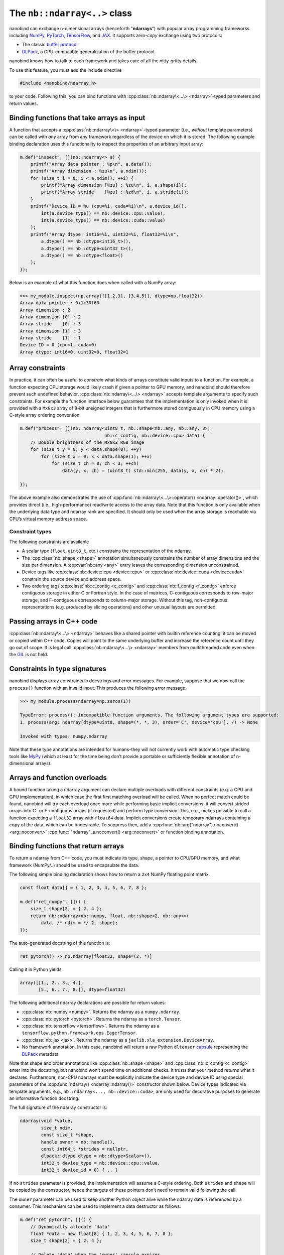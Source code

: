 .. cpp:namespace:: nanobind

.. _ndarray_class:

The ``nb::ndarray<..>`` class
=============================

nanobind can exchange n-dimensional arrays (henceforth "**ndarrays**") with
popular array programming frameworks including `NumPy <https://numpy.org>`_,
`PyTorch <https://pytorch.org>`_, `TensorFlow <https://www.tensorflow.org>`_,
and `JAX <https://jax.readthedocs.io>`_. It supports *zero-copy* exchange using
two protocols:

-  The classic `buffer
   protocol <https://docs.python.org/3/c-api/buffer.html>`_.

-  `DLPack <https://github.com/dmlc/dlpack>`_, a
   GPU-compatible generalization of the buffer protocol.

nanobind knows how to talk to each framework and takes care
of all the nitty-gritty details.

To use this feature, you must add the include directive

.. code-block:: cpp

   #include <nanobind/ndarray.h>

to your code. Following this, you can bind functions with
:cpp:class:`nb::ndarray\<...\> <ndarray>`-typed parameters and return values.

Binding functions that take arrays as input
-------------------------------------------

A function that accepts a :cpp:class:`nb::ndarray\<\> <ndarray>`-typed parameter
(i.e., *without* template parameters) can be called with *any* array
from any framework regardless of the device on which it is stored. The
following example binding declaration uses this functionality to inspect the
properties of an arbitrary input array:

.. code-block:: cpp

   m.def("inspect", [](nb::ndarray<> a) {
       printf("Array data pointer : %p\n", a.data());
       printf("Array dimension : %zu\n", a.ndim());
       for (size_t i = 0; i < a.ndim(); ++i) {
           printf("Array dimension [%zu] : %zu\n", i, a.shape(i));
           printf("Array stride    [%zu] : %zd\n", i, a.stride(i));
       }
       printf("Device ID = %u (cpu=%i, cuda=%i)\n", a.device_id(),
           int(a.device_type() == nb::device::cpu::value),
           int(a.device_type() == nb::device::cuda::value)
       );
       printf("Array dtype: int16=%i, uint32=%i, float32=%i\n",
           a.dtype() == nb::dtype<int16_t>(),
           a.dtype() == nb::dtype<uint32_t>(),
           a.dtype() == nb::dtype<float>()
       );
   });

Below is an example of what this function does when called with a NumPy
array:

.. code-block:: pycon

   >>> my_module.inspect(np.array([[1,2,3], [3,4,5]], dtype=np.float32))
   Array data pointer : 0x1c30f60
   Array dimension : 2
   Array dimension [0] : 2
   Array stride    [0] : 3
   Array dimension [1] : 3
   Array stride    [1] : 1
   Device ID = 0 (cpu=1, cuda=0)
   Array dtype: int16=0, uint32=0, float32=1

Array constraints
-----------------

In practice, it can often be useful to *constrain* what kinds of arrays
constitute valid inputs to a function. For example, a function expecting CPU
storage would likely crash if given a pointer to GPU memory, and nanobind
should therefore prevent such undefined behavior.
:cpp:class:`nb::ndarray\<...\> <ndarray>` accepts template arguments to
specify such constraints. For example the function interface below
guarantees that the implementation is only invoked when it is provided with
a ``MxNx3`` array of 8-bit unsigned integers that is furthermore stored
contiguously in CPU memory using a C-style array ordering convention.

.. code-block:: cpp

   m.def("process", [](nb::ndarray<uint8_t, nb::shape<nb::any, nb::any, 3>,
                                   nb::c_contig, nb::device::cpu> data) {
       // Double brightness of the MxNx3 RGB image
       for (size_t y = 0; y < data.shape(0); ++y)
           for (size_t x = 0; x < data.shape(1); ++x)
               for (size_t ch = 0; ch < 3; ++ch)
                   data(y, x, ch) = (uint8_t) std::min(255, data(y, x, ch) * 2);

   });

The above example also demonstrates the use of
:cpp:func:`nb::ndarray\<...\>::operator() <ndarray::operator()>`, which
provides direct (i.e., high-performance) read/write access to the array
data. Note that this function is only available when the underlying data
type and ndarray rank are specified. It should only be used when the
array storage is reachable via CPU’s virtual memory address space.

.. _ndarray-constraints-1:

Constraint types
~~~~~~~~~~~~~~~~

The following constraints are available

- A scalar type (``float``, ``uint8_t``, etc.) constrains the representation
  of the ndarray.

- The :cpp:class:`nb::shape <shape>` annotation simultaneously constrains the
  number of array dimensions and the size per dimension. A :cpp:var:`nb::any
  <any>` entry leaves the corresponding dimension unconstrained.

- Device tags like :cpp:class:`nb::device::cpu <device::cpu>` or
  :cpp:class:`nb::device::cuda <device::cuda>` constrain the source device
  and address space.

- Two ordering tags :cpp:class:`nb::c_contig <c_contig>` and
  :cpp:class:`nb::f_contig <f_contig>` enforce contiguous storage in either
  C or Fortran style. In the case of matrices, C-contiguous corresponds to
  row-major storage, and F-contiguous corresponds to column-major storage.
  Without this tag, non-contiguous representations (e.g. produced by slicing
  operations) and other unusual layouts are permitted.

Passing arrays in C++ code
--------------------------

:cpp:class:`nb::ndarray\<...\> <ndarray>` behaves like a shared pointer with
builtin reference counting: it can be moved or copied within C++ code.
Copies will point to the same underlying buffer and increase the reference
count until they go out of scope. It is legal call
:cpp:class:`nb::ndarray\<...\> <ndarray>` members from multithreaded code even
when the `GIL <https://wiki.python.org/moin/GlobalInterpreterLock>`_ is not
held.

Constraints in type signatures
------------------------------

nanobind displays array constraints in docstrings and error messages. For
example, suppose that we now call the ``process()`` function with an invalid
input. This produces the following error message:

.. code-block:: pycon

   >>> my_module.process(ndarray=np.zeros(1))

   TypeError: process(): incompatible function arguments. The following argument types are supported:
   1. process(arg: ndarray[dtype=uint8, shape=(*, *, 3), order='C', device='cpu'], /) -> None

   Invoked with types: numpy.ndarray

Note that these type annotations are intended for humans–they will not
currently work with automatic type checking tools like `MyPy
<https://mypy.readthedocs.io/en/stable/>`_ (which at least for the time being
don’t provide a portable or sufficiently flexible annotation of n-dimensional
arrays).

Arrays and function overloads
-----------------------------

A bound function taking a ndarray argument can declare multiple overloads
with different constraints (e.g. a CPU and GPU implementation), in which
case the first first matching overload will be called. When no perfect
match could be found, nanobind will try each overload once more while
performing basic implicit conversions: it will convert strided arrays
into C- or F-contiguous arrays (if requested) and perform type
conversion. This, e.g., makes possible to call a function expecting a
``float32`` array with ``float64`` data. Implicit conversions create
temporary ndarrays containing a copy of the data, which can be
undesirable. To suppress then, add a
:cpp:func:`nb::arg("ndarray").noconvert() <arg::noconvert>`
:cpp:func:`"ndarray"_a.noconvert() <arg::noconvert>` or
function binding annotation.

Binding functions that return arrays
------------------------------------

To return a ndarray from C++ code, you must indicate its type, shape, a pointer
to CPU/GPU memory, and what framework (NumPy/..) should be used to encapsulate
the data.

The following simple binding declaration shows how to return a ``2x4``
NumPy floating point matrix.

.. code-block:: cpp

   const float data[] = { 1, 2, 3, 4, 5, 6, 7, 8 };

   m.def("ret_numpy", []() {
       size_t shape[2] = { 2, 4 };
       return nb::ndarray<nb::numpy, float, nb::shape<2, nb::any>>(
           data, /* ndim = */ 2, shape);
   });

The auto-generated docstring of this function is:

.. code-block:: python

   ret_pytorch() -> np.ndarray[float32, shape=(2, *)]

Calling it in Python yields

.. code-block:: python

   array([[1., 2., 3., 4.],
          [5., 6., 7., 8.]], dtype=float32)

The following additional ndarray declarations are possible for return
values:

-  :cpp:class:`nb::numpy <numpy>`. Returns the ndarray as a ``numpy.ndarray``.
-  :cpp:class:`nb::pytorch <pytorch>`. Returns the ndarray as a ``torch.Tensor``.
-  :cpp:class:`nb::tensorflow <tensorflow>`. Returns the ndarray as a
   ``tensorflow.python.framework.ops.EagerTensor``.
-  :cpp:class:`nb::jax <jax>`. Returns the ndarray as a
   ``jaxlib.xla_extension.DeviceArray``.
-  No framework annotation. In this case, nanobind will return a raw
   Python ``dltensor``
   `capsule <https://docs.python.org/3/c-api/capsule.html>`_
   representing the `DLPack <https://github.com/dmlc/dlpack>`_
   metadata.

Note that shape and order annotations like :cpp:class:`nb::shape <shape>` and
:cpp:class:`nb::c_contig <c_contig>` enter into the docstring, but nanobind
won’t spend time on additional checks. It trusts that your method returns what
it declares. Furthermore, non-CPU ndarrays must be explicitly indicate the
device type and device ID using special parameters of the :cpp:func:`ndarray()
<ndarray::ndarray()>` constructor shown below. Device types indicated via
template arguments, e.g., ``nb::ndarray<..., nb::device::cuda>``, are only used
for decorative purposes to generate an informative function docstring.

The full signature of the ndarray constructor is:

.. code-block:: cpp

   ndarray(void *value,
           size_t ndim,
           const size_t *shape,
           handle owner = nb::handle(),
           const int64_t *strides = nullptr,
           dlpack::dtype dtype = nb::dtype<Scalar>(),
           int32_t device_type = nb::device::cpu::value,
           int32_t device_id = 0) { .. }

If no ``strides`` parameter is provided, the implementation will assume
a C-style ordering. Both ``strides`` and ``shape`` will be copied by the
constructor, hence the targets of these pointers don’t need to remain
valid following the call.

The ``owner`` parameter can be used to keep another Python object alive
while the ndarray data is referenced by a consumer. This mechanism can be
used to implement a data destructor as follows:

.. code-block:: cpp

   m.def("ret_pytorch", []() {
       // Dynamically allocate 'data'
       float *data = new float[8] { 1, 2, 3, 4, 5, 6, 7, 8 };
       size_t shape[2] = { 2, 4 };

       // Delete 'data' when the 'owner' capsule expires
       nb::capsule owner(data, [](void *p) noexcept {
          delete[] (float *) p;
       });

       return nb::ndarray<nb::pytorch, float>(data, 2, shape, owner);
   });

In other situations, it may be helpful to have the capsule manage the lifetime
of a custom data structure that contains one or multiple containers. The same
capsule can be referenced from multiple ndarrays and will call the deleter
when all of them have expired:

.. code-block:: cpp

   m.def("return_multiple", []() {
       struct Temp {
           std::vector<float> vec_1;
           std::vector<float> vec_2;
       };

       Temp *temp = new Temp();
       temp->vec_1 = std::move(...);
       temp->vec_2 = std::move(...);

       nb::capsule deleter(temp, [](void *p) noexcept {
           delete (Temp *) p;
       });

       size_t shape_1[1] = { temp->vec_1.size() };
       size_t shape_2[1] = { temp->vec_2.size() };

       return std::make_pair(
           nb::ndarray<nb::pytorch, float>(temp->vec_1.data(), 1, shape_1, deleter),
           nb::ndarray<nb::pytorch, float>(temp->vec_2.data(), 1, shape_2, deleter)
       );
   });
